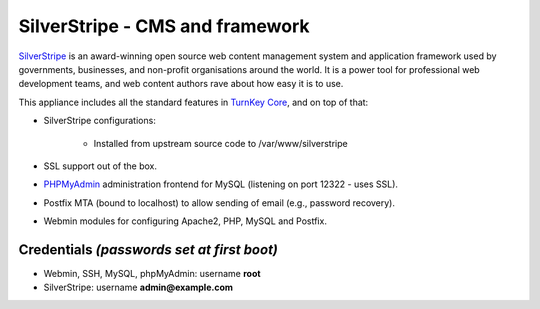 SilverStripe - CMS and framework
================================

`SilverStripe`_ is an award-winning open source web content management
system and application framework used by governments, businesses, and
non-profit organisations around the world. It is a power tool for
professional web development teams, and web content authors rave about
how easy it is to use.

This appliance includes all the standard features in `TurnKey Core`_,
and on top of that:

- SilverStripe configurations:
   
   - Installed from upstream source code to /var/www/silverstripe

- SSL support out of the box.
- `PHPMyAdmin`_ administration frontend for MySQL (listening on port
  12322 - uses SSL).
- Postfix MTA (bound to localhost) to allow sending of email (e.g.,
  password recovery).
- Webmin modules for configuring Apache2, PHP, MySQL and Postfix.

Credentials *(passwords set at first boot)*
-------------------------------------------

-  Webmin, SSH, MySQL, phpMyAdmin: username **root**
-  SilverStripe: username **admin@example.com**


.. _SilverStripe: http://www.silverstripe.org
.. _TurnKey Core: http://www.turnkeylinux.org/core
.. _PHPMyAdmin: http://www.phpmyadmin.net
